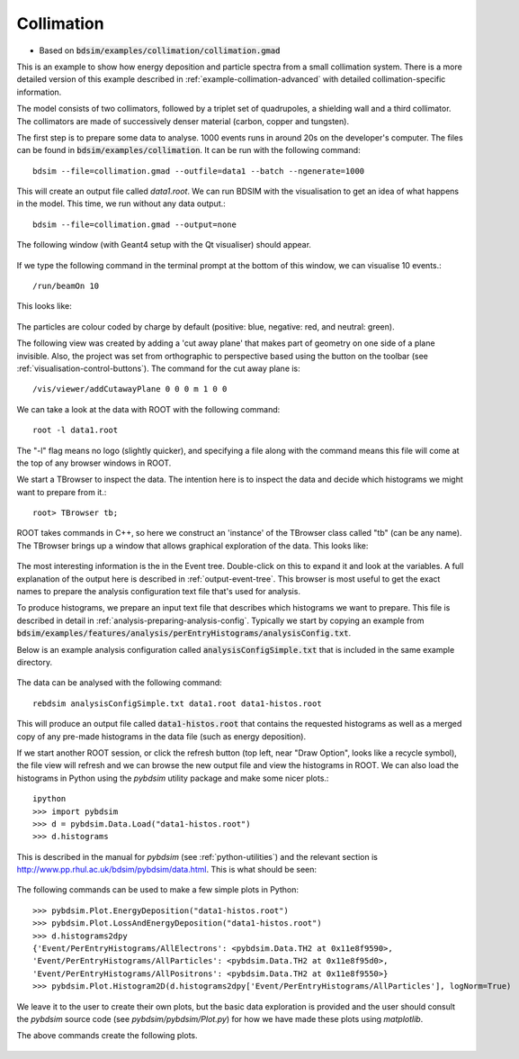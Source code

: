 .. _example-collimation-simple:

Collimation
===========

* Based on :code:`bdsim/examples/collimation/collimation.gmad`

This is an example to show how energy deposition and particle spectra
from a small collimation system. There is a more detailed version of
this example described in :ref:`example-collimation-advanced` with detailed
collimation-specific information.

The model consists of two collimators, followed by a triplet set of
quadrupoles, a shielding wall and a third collimator. The collimators
are made of successively denser material (carbon, copper and tungsten).

The first step is to prepare some data to analyse. 1000 events runs in
around 20s on the developer's computer. The files can be found in
:code:`bdsim/examples/collimation`. It can be run with the following command::

  bdsim --file=collimation.gmad --outfile=data1 --batch --ngenerate=1000

This will create an output file called `data1.root`.  We can run BDSIM with
the visualisation to get an idea of what happens in the model. This time, we run
without any data output.::

  bdsim --file=collimation.gmad --output=none

The following window (with Geant4 setup with the Qt visualiser) should appear.

.. figure:: ../worked_example_collimation/collimation.png
	    :width: 90%
	    :align: center

If we type the following command in the terminal prompt at the bottom of this
window, we can visualise 10 events.::

  /run/beamOn 10

This looks like:

.. figure:: ../worked_example_collimation/collimation-10events.png
	    :width: 90%
	    :align: center

The particles are colour coded by charge by default (positive: blue, negative: red, and
neutral: green).
		    
The following view was created by adding a 'cut away plane' that makes part of
geometry on one side of a plane invisible. Also, the project was set from orthographic
to perspective based using the button on the toolbar (see :ref:`visualisation-control-buttons`).
The command for the cut away plane is::

  /vis/viewer/addCutawayPlane 0 0 0 m 1 0 0
  
.. figure:: ../worked_example_collimation/collimation-cutaway-perspective.png
	    :width: 90%
	    :align: center

We can take a look at the data with ROOT with the following command::

  root -l data1.root

The "-l" flag means no logo (slightly quicker), and specifying a file along with the command
means this file will come at the top of any browser windows in ROOT.

We start a TBrowser to inspect the data. The intention here is to inspect the data
and decide which histograms we might want to prepare from it.::

  root> TBrowser tb;

ROOT takes commands in C++, so here we construct an 'instance' of the TBrowser class
called "tb" (can be any name). The TBrowser brings up a window that allows graphical
exploration of the data. This looks like:

.. figure:: ../worked_example_collimation/collimation-root-browser.png
	    :width: 90%
	    :align: center

The most interesting information is the in the Event tree. Double-click on this to expand
it and look at the variables. A full explanation of the output here is described in
:ref:`output-event-tree`. This browser is most useful to get the exact names to prepare
the analysis configuration text file that's used for analysis.

To produce histograms, we prepare an input text file that describes which histograms
we want to prepare. This file is described in detail in
:ref:`analysis-preparing-analysis-config`.
Typically we start by copying an example from
:code:`bdsim/examples/features/analysis/perEntryHistograms/analysisConfig.txt`.

Below is an example analysis configuration called :code:`analysisConfigSimple.txt` that is
included in the same example directory.

.. figure:: ../worked_example_collimation/collimation-analysis-simple.png
	    :width: 100%
	    :align: center

The data can be analysed with the following command::

  rebdsim analysisConfigSimple.txt data1.root data1-histos.root

This will produce an output file called :code:`data1-histos.root` that contains
the requested histograms as well as a merged copy of any pre-made histograms
in the data file (such as energy deposition).

If we start another ROOT session, or click the refresh button (top left, near "Draw Option",
looks like a recycle symbol), the file view will refresh and we can browse the new output
file and view the histograms in ROOT.  We can also load the histograms in Python using the
`pybdsim` utility package and make some nicer plots.::

  ipython
  >>> import pybdsim
  >>> d = pybdsim.Data.Load("data1-histos.root")
  >>> d.histograms

This is described in the manual for `pybdsim` (see :ref:`python-utilities`) and the relevant
section is `<http://www.pp.rhul.ac.uk/bdsim/pybdsim/data.html>`_. This is what should
be seen:

.. figure:: ../worked_example_collimation/collimation-ipython-explore.png
	    :width: 100%
	    :align: center

The following commands can be used to make a few simple plots in Python::

  >>> pybdsim.Plot.EnergyDeposition("data1-histos.root")
  >>> pybdsim.Plot.LossAndEnergyDeposition("data1-histos.root")
  >>> d.histograms2dpy
  {'Event/PerEntryHistograms/AllElectrons': <pybdsim.Data.TH2 at 0x11e8f9590>,
  'Event/PerEntryHistograms/AllParticles': <pybdsim.Data.TH2 at 0x11e8f95d0>,
  'Event/PerEntryHistograms/AllPositrons': <pybdsim.Data.TH2 at 0x11e8f9550>}
  >>> pybdsim.Plot.Histogram2D(d.histograms2dpy['Event/PerEntryHistograms/AllParticles'], logNorm=True)

We leave it to the user to create their own plots, but the basic data exploration is
provided and the user should consult the `pybdsim` source code (see `pybdsim/pybdsim/Plot.py`)
for how we have made these plots using `matplotlib`.

The above commands create the following plots.

.. figure:: ../worked_example_collimation/collimation-energy-deposition.pdf
	    :width: 100%
	    :align: center

.. figure:: ../worked_example_collimation/collimation-losses.pdf
	    :width: 100%
	    :align: center
	    
.. figure:: ../worked_example_collimation/collimation-allparticles.pdf
	    :width: 70%
	    :align: center
